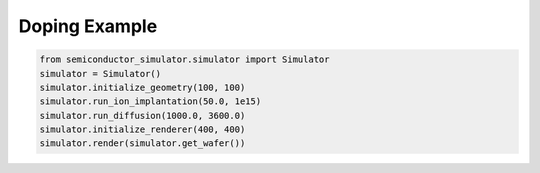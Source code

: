 Doping Example
=============

.. code-block:: python

   from semiconductor_simulator.simulator import Simulator
   simulator = Simulator()
   simulator.initialize_geometry(100, 100)
   simulator.run_ion_implantation(50.0, 1e15)
   simulator.run_diffusion(1000.0, 3600.0)
   simulator.initialize_renderer(400, 400)
   simulator.render(simulator.get_wafer())